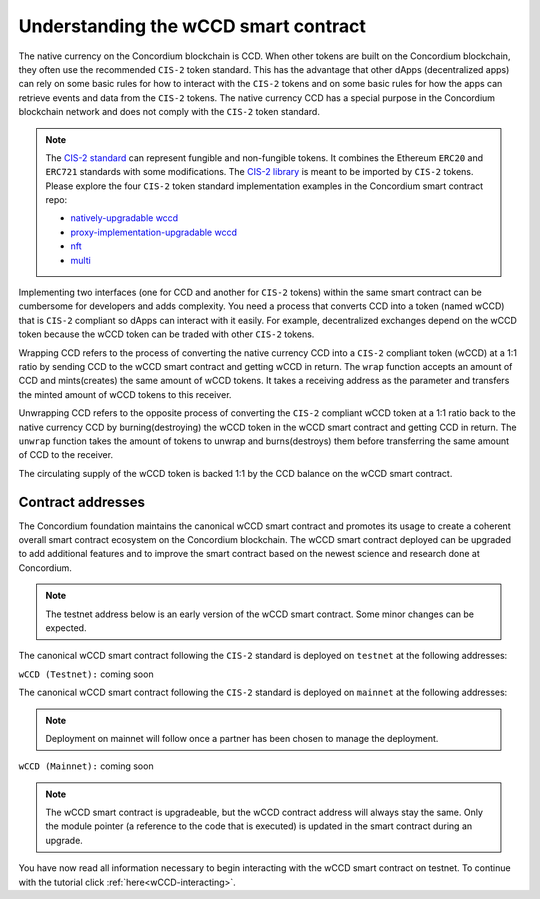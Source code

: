 .. _wCCD-introduction:

=====================================
Understanding the wCCD smart contract
=====================================

The native currency on the Concordium blockchain is CCD. When other tokens are
built on the Concordium blockchain, they often use the recommended ``CIS-2``
token standard. This has the advantage that other dApps (decentralized apps)
can rely on some basic rules for how to interact with the ``CIS-2``
tokens and on some basic rules for how the apps can retrieve events and data from the ``CIS-2`` tokens.
The native currency CCD has a special purpose in the Concordium
blockchain network and does not comply with the ``CIS-2`` token standard.

.. note::

    The `CIS-2 standard <https://proposals.concordium.software/CIS/cis-2.html>`_
    can represent fungible and non-fungible tokens.
    It combines the Ethereum ``ERC20`` and ``ERC721`` standards with some modifications.
    The `CIS-2 library <https://github.com/Concordium/concordium-rust-smart-contracts/blob/main/concordium-cis2/src/lib.rs>`_
    is meant to be imported by ``CIS-2`` tokens.
    Please explore the four ``CIS-2`` token standard implementation examples in the Concordium
    smart contract repo:

    - `natively-upgradable wccd <https://github.com/Concordium/concordium-rust-smart-contracts/blob/main/examples/cis2-wccd/src/lib.rs>`_
    - `proxy-implementation-upgradable wccd <https://github.com/Concordium/concordium-rust-smart-contracts/pull/128>`_
    - `nft <https://github.com/Concordium/concordium-rust-smart-contracts/blob/main/examples/cis2-nft/src/lib.rs>`_
    - `multi <https://github.com/Concordium/concordium-rust-smart-contracts/blob/main/examples/cis2-multi/src/lib.rs>`_


Implementing two interfaces (one for CCD and another for ``CIS-2`` tokens)
within the same smart contract can be cumbersome for developers and adds
complexity. You need a process that converts CCD into a token (named wCCD) that is ``CIS-2``
compliant so dApps can interact with it easily. For example, decentralized
exchanges depend on the wCCD token because the wCCD token can be traded with other ``CIS-2`` tokens.

Wrapping CCD refers to the process of converting the native currency CCD into
a ``CIS-2`` compliant token (wCCD) at a 1:1 ratio by sending CCD to the wCCD smart
contract and getting wCCD in return. The ``wrap`` function accepts an amount of CCD and mints(creates)
the same amount of wCCD tokens. It takes a receiving address as the parameter and transfers
the minted amount of wCCD tokens to this receiver.

Unwrapping CCD refers to the opposite process of converting the ``CIS-2``
compliant wCCD token at a 1:1 ratio back to the native currency CCD by burning(destroying) the
wCCD token in the wCCD smart contract and getting CCD in return.
The ``unwrap`` function takes the amount of tokens to unwrap and burns(destroys) them
before transferring the same amount of CCD to the receiver.

The circulating supply of the wCCD token is backed 1:1
by the CCD balance on the wCCD smart contract.

Contract addresses
------------------

The Concordium foundation maintains the canonical wCCD smart contract and promotes its
usage to create a coherent overall smart contract ecosystem on the Concordium blockchain. The wCCD
smart contract deployed can be upgraded to add additional features and to improve the smart contract based on the
newest science and research done at Concordium.

.. note::

    The testnet address below is an early version of the wCCD smart contract. Some minor changes can be expected.

The canonical wCCD smart contract following the ``CIS-2`` standard
is deployed on ``testnet`` at the following addresses:

``wCCD (Testnet):`` coming soon

The canonical wCCD smart contract following the ``CIS-2`` standard is
deployed on ``mainnet`` at the following addresses:

.. note::

    Deployment on mainnet will follow once a partner has been chosen to manage the deployment.


``wCCD (Mainnet):`` coming soon

.. note::

    The wCCD smart contract is upgradeable, but the wCCD contract address will always stay the same. Only the module pointer
    (a reference to the code that is executed) is updated in the smart contract during an upgrade.

You have now read all information necessary to begin interacting with the wCCD smart contract on testnet.
To continue with the tutorial click :ref:`here<wCCD-interacting>`.
